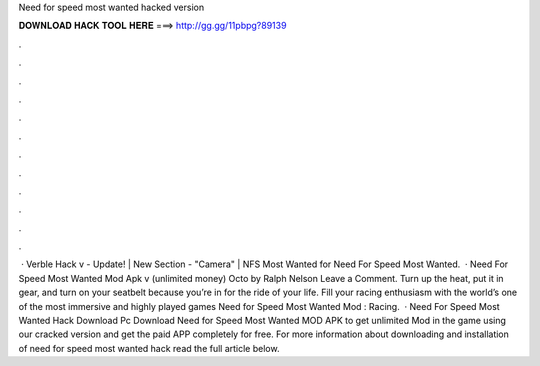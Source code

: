 Need for speed most wanted hacked version

𝐃𝐎𝐖𝐍𝐋𝐎𝐀𝐃 𝐇𝐀𝐂𝐊 𝐓𝐎𝐎𝐋 𝐇𝐄𝐑𝐄 ===> http://gg.gg/11pbpg?89139

.

.

.

.

.

.

.

.

.

.

.

.

 · Verble Hack v - Update! | New Section - "Camera" | NFS Most Wanted for Need For Speed Most Wanted.  · Need For Speed Most Wanted Mod Apk v (unlimited money) Octo by Ralph Nelson Leave a Comment. Turn up the heat, put it in gear, and turn on your seatbelt because you’re in for the ride of your life. Fill your racing enthusiasm with the world’s one of the most immersive and highly played games Need for Speed Most Wanted Mod : Racing.  · Need For Speed Most Wanted Hack Download Pc Download Need for Speed Most Wanted MOD APK to get unlimited Mod in the game using our cracked version and get the paid APP completely for free. For more information about downloading and installation of need for speed most wanted hack read the full article below.